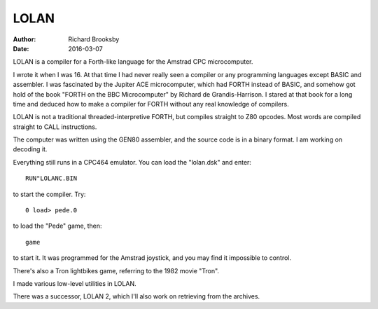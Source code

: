 =====
LOLAN
=====

:Author: Richard Brooksby
:Date: 2016-03-07

LOLAN is a compiler for a Forth-like language for the Amstrad CPC
microcomputer.

I wrote it when I was 16.  At that time I had never really seen a
compiler or any programming languages except BASIC and assembler.  I was
fascinated by the Jupiter ACE microcomputer, which had FORTH instead of
BASIC, and somehow got hold of the book "FORTH on the BBC Microcomputer"
by Richard de Grandis-Harrison.  I stared at that book for a long time
and deduced how to make a compiler for FORTH without any real knowledge
of compilers.

LOLAN is not a traditional threaded-interpretive FORTH, but compiles
straight to Z80 opcodes.  Most words are compiled straight to CALL
instructions.

The computer was written using the GEN80 assembler, and the source code
is in a binary format.  I am working on decoding it.

Everything still runs in a CPC464 emulator.  You can load the
"lolan.dsk" and enter::

    RUN"LOLANC.BIN

to start the compiler.  Try::

    0 load> pede.0

to load the "Pede" game, then::

    game

to start it.  It was programmed for the Amstrad joystick, and you may
find it impossible to control.

There's also a Tron lightbikes game, referring to the 1982 movie "Tron".

I made various low-level utilities in LOLAN.

There was a successor, LOLAN 2, which I'll also work on retrieving from the archives.
